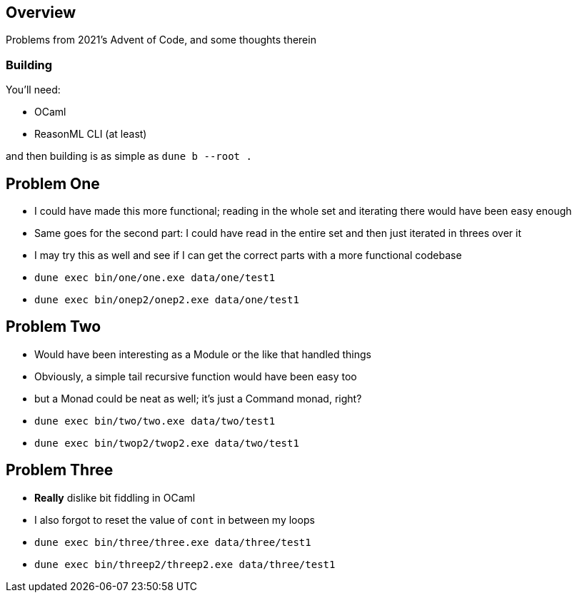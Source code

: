 == Overview

Problems from 2021's Advent of Code, and some thoughts therein

=== Building

You'll need:

- OCaml
- ReasonML CLI (at least)

and then building is as simple as `+dune b --root .+`

== Problem One

* I could have made this more functional; reading in the whole set and iterating there would have been easy enough
* Same goes for the second part: I could have read in the entire set and then just iterated in threes over it
* I may try this as well and see if I can get the correct parts with a more functional codebase 
* `+dune exec bin/one/one.exe data/one/test1+`
* `+dune exec bin/onep2/onep2.exe data/one/test1+`

== Problem Two

* Would have been interesting as a Module or the like that handled things
* Obviously, a simple tail recursive function would have been easy too
* but a Monad could be neat as well; it's just a Command monad, right?
* `+dune exec bin/two/two.exe data/two/test1+`
* `+dune exec bin/twop2/twop2.exe data/two/test1+`

== Problem Three

* **Really** dislike bit fiddling in OCaml
* I also forgot to reset the value of `+cont+` in between my loops
* `+dune exec bin/three/three.exe data/three/test1+`
* `+dune exec bin/threep2/threep2.exe data/three/test1+`
